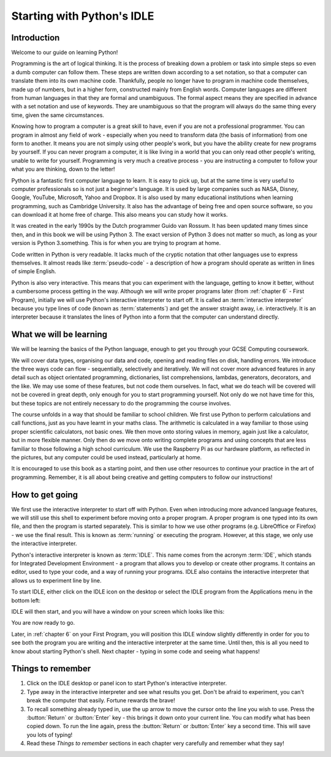 Starting with Python's IDLE
===========================

.. quote::
    :author: Linus Torvalds

    Most of the good programmers do programming not because they expect to get paid or get adulation by the public, but because it is fun to program.

Introduction
------------

Welcome to our guide on learning Python!

Programming is the art of logical thinking.  It is the process of breaking down a problem or task into simple steps so even a dumb computer can follow them.  These steps are written down according to a set notation, so that a computer can translate them into its own machine code.  Thankfully, people no longer have to program in machine code themselves, made up of numbers, but in a higher form, constructed mainly from English words.  Computer languages are different from human languages in that they are formal and unambiguous.  The formal aspect means they are specified in advance with a set notation and use of keywords.  They are unambiguous so that the program will always do the same thing every time, given the same circumstances.

Knowing how to program a computer is a great skill to have, even if you are not a professional programmer.  You can program in almost any field of work - especially when you need to transform data (the basis of information) from one form to another.  It means you are not simply using other people's work, but you have the ability create for new programs by yourself.  If you can never program a computer, it is like living in a world that you can only read other people's writing, unable to write for yourself.  Programming is very much a creative process - you are instructing a computer to follow your what you are thinking, down to the letter!

Python is a fantastic first computer language to learn.  It is easy to pick up, but at the same time is very useful to computer professionals so is not just a beginner's language.  It is used by large companies such as NASA, Disney, Google, YouTube, Microsoft, Yahoo and Dropbox.  It is also used by many educational institutions when learning programming, such as Cambridge University.  It also has the advantage of being free and open source software, so you can download it at home free of charge.  This also means you can study how it works.

It was created in the early 1990s by the Dutch programmer Guido van Rossum.  It has been updated many times since then, and in this book we will be using Python 3.  The exact version of Python 3 does not matter so much, as long as your version is Python 3.something.  This is for when you are trying to program at home.

Code written in Python is very readable.  It lacks much of the cryptic notation that other languages use to express themselves.  It almost reads like :term:`pseudo-code` - a description of how a program should operate as written in lines of simple English.

Python is also very interactive.  This means that you can experiment with the language, getting to know it better, without a cumbersome process getting in the way.  Although we will write proper programs later (from :ref:`chapter 6` - First Program), initially we will use Python's interactive interpreter to start off.  It is called an :term:`interactive interpreter` because you type lines of code (known as :term:`statements`) and get the answer straight away, i.e. interactively.  It is an interpreter because it translates the lines of Python into a form that the computer can understand directly.

What we will be learning
------------------------

We will be learning the basics of the Python language, enough to get you through your GCSE Computing coursework.

We will cover data types, organising our data and code, opening and reading files on disk, handling errors.  We introduce the three ways code can flow - sequentially, selectively and iteratively.  We will not cover more advanced features in any detail such as object orientated programming, dictionaries, list comprehensions, lambdas, generators, decorators, and the like.  We may use some of these features, but not code them ourselves.  In fact, what we do teach will be covered will not be covered in great depth, only enough for you to start programming yourself.  Not only do we not have time for this, but these topics are not entirely necessary to do the programming the course involves.

The course unfolds in a way that should be familiar to school children.  We first use Python to perform calculations and call functions, just as you have learnt in your maths class.  The arithmetic is calculated in a way familiar to those using proper scientific calculators, not basic ones.  We then move onto storing values in memory, again just like a calculator, but in more flexible manner.  Only then do we move onto writing complete programs and using concepts that are less familiar to those following a high school curriculum.  We use the Raspberry Pi as our hardware platform, as reflected in the pictures, but any computer could be used instead, particularly at home.

It is encouraged to use this book as a starting point, and then use other resources to continue your practice in the art of programming.  Remember, it is all about being creative and getting computers to follow our instructions!

How to get going
----------------

We first use the interactive interpreter to start off with Python.  Even when introducing more advanced language features, we will still use this shell to experiment before moving onto a proper program.  A proper program is one typed into its own file, and then the program is started separately.  This is similar to how we use other programs (e.g. LibreOffice or Firefox) - we use the final result.  This is known as :term:`running` or executing the program.  However, at this stage, we only use the interactive interpreter.

Python's interactive interpreter is known as :term:`IDLE`.  This name comes from the acronym :term:`IDE`, which stands for Integrated Development Environment - a program that allows you to develop or create other programs.  It contains an editor, used to type your code, and a way of running your programs.  IDLE also contains the interactive interpreter that allows us to experiment line by line.

To start IDLE, either click on the IDLE icon on the desktop or select the IDLE program from the Applications menu in the bottom left:

.. image:: /images/screenshots/desktop.png
    :width: 90%
    :align: center

IDLE will then start, and you will have a window on your screen which looks like this:

.. image:: /images/screenshots/idle_blank.png
    :width: 90%
    :align: center

You are now ready to go.

Later, in :ref:`chapter 6` on your First Program, you will position this IDLE window slightly differently in order for you to see both the program you are writing and the interactive interpreter at the same time.  Until then, this is all you need to know about starting Python's shell.  Next chapter - typing in some code and seeing what happens!

Things to remember
------------------

#. Click on the IDLE desktop or panel icon to start Python's interactive interpreter.

#. Type away in the interactive interpreter and see what results you get.  Don't be afraid to experiment, you can't break the computer that easily.  Fortune rewards the brave!

#. To recall something already typed in, use the up arrow to move the cursor onto the line you wish to use.  Press the :button:`Return` or :button:`Enter` key - this brings it down onto your current line.  You can modify what has been copied down.  To run the line again, press the :button:`Return` or :button:`Enter` key a second time.  This will save you lots of typing!

#. Read these *Things to remember* sections in each chapter very carefully and remember what they say!
